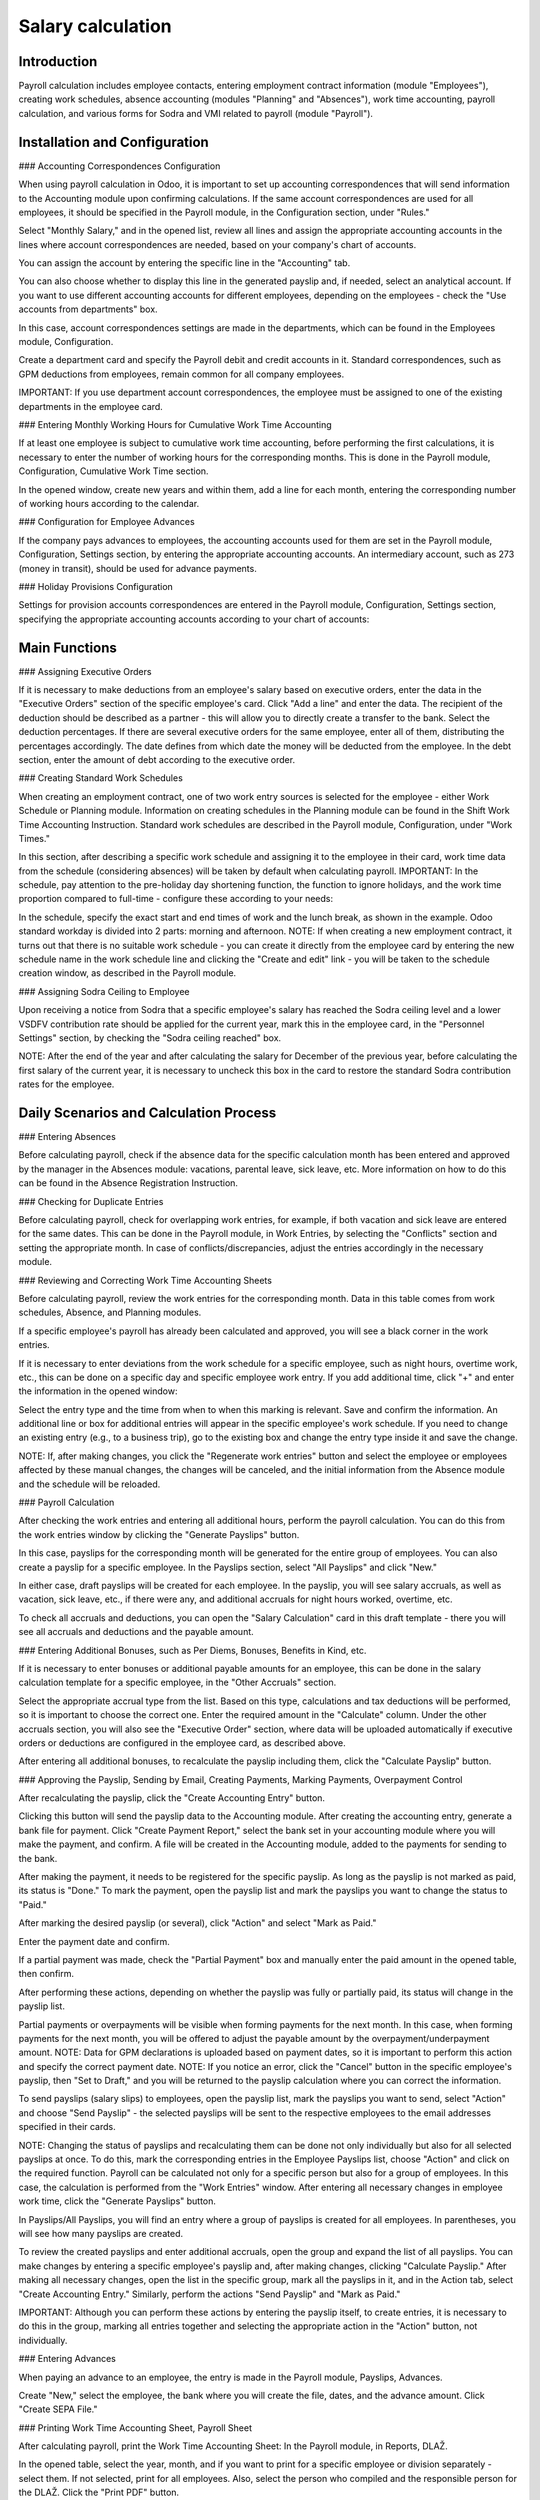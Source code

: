 Salary calculation
==================

Introduction
------------

Payroll calculation includes employee contacts, entering employment contract information (module "Employees"), creating work schedules, absence accounting (modules "Planning" and "Absences"), work time accounting, payroll calculation, and various forms for Sodra and VMI related to payroll (module "Payroll").

Installation and Configuration
------------------------------

### Accounting Correspondences Configuration

When using payroll calculation in Odoo, it is important to set up accounting correspondences that will send information to the Accounting module upon confirming calculations. If the same account correspondences are used for all employees, it should be specified in the Payroll module, in the Configuration section, under "Rules."

.. image:: salary_calculation/image01.jpg
    :alt: Payroll rules

Select "Monthly Salary," and in the opened list, review all lines and assign the appropriate accounting accounts in the lines where account correspondences are needed, based on your company's chart of accounts.

.. image:: salary_calculation/image02.jpg
    :alt: Assigning accounts

You can assign the account by entering the specific line in the "Accounting" tab.

.. image:: salary_calculation/image03.jpg
    :alt: Assign account in Accounting tab

You can also choose whether to display this line in the generated payslip and, if needed, select an analytical account.
If you want to use different accounting accounts for different employees, depending on the employees - check the "Use accounts from departments" box.

.. image:: salary_calculation/image04.jpg
    :alt: Use accounts from departments

In this case, account correspondences settings are made in the departments, which can be found in the Employees module, Configuration.

.. image:: salary_calculation/image05.jpg
    :alt: Department settings

Create a department card and specify the Payroll debit and credit accounts in it. Standard correspondences, such as GPM deductions from employees, remain common for all company employees.

.. image:: salary_calculation/image06.jpg
    :alt: Payroll debit and credit accounts

IMPORTANT: If you use department account correspondences, the employee must be assigned to one of the existing departments in the employee card.

### Entering Monthly Working Hours for Cumulative Work Time Accounting

If at least one employee is subject to cumulative work time accounting, before performing the first calculations, it is necessary to enter the number of working hours for the corresponding months. This is done in the Payroll module, Configuration, Cumulative Work Time section.

.. image:: salary_calculation/image07.jpg
    :alt: Cumulative Work Time section

In the opened window, create new years and within them, add a line for each month, entering the corresponding number of working hours according to the calendar.

.. image:: salary_calculation/image08.jpg
    :alt: Enter working hours

.. image:: salary_calculation/image09.jpg
    :alt: Working hours details

### Configuration for Employee Advances

If the company pays advances to employees, the accounting accounts used for them are set in the Payroll module, Configuration, Settings section, by entering the appropriate accounting accounts. An intermediary account, such as 273 (money in transit), should be used for advance payments.

.. image:: salary_calculation/image10.jpg
    :alt: Accounting accounts for advances

### Holiday Provisions Configuration

Settings for provision accounts correspondences are entered in the Payroll module, Configuration, Settings section, specifying the appropriate accounting accounts according to your chart of accounts:

.. image:: salary_calculation/image11.jpg
    :alt: Holiday provisions settings

Main Functions
--------------

### Assigning Executive Orders

If it is necessary to make deductions from an employee's salary based on executive orders, enter the data in the "Executive Orders" section of the specific employee's card.
Click "Add a line" and enter the data. The recipient of the deduction should be described as a partner - this will allow you to directly create a transfer to the bank. Select the deduction percentages. If there are several executive orders for the same employee, enter all of them, distributing the percentages accordingly. The date defines from which date the money will be deducted from the employee. In the debt section, enter the amount of debt according to the executive order.

.. image:: salary_calculation/image12.jpg
    :alt: Executive Orders

### Creating Standard Work Schedules

When creating an employment contract, one of two work entry sources is selected for the employee - either Work Schedule or Planning module. Information on creating schedules in the Planning module can be found in the Shift Work Time Accounting Instruction. Standard work schedules are described in the Payroll module, Configuration, under "Work Times."

.. image:: salary_calculation/image13.jpg
    :alt: Work Times

In this section, after describing a specific work schedule and assigning it to the employee in their card, work time data from the schedule (considering absences) will be taken by default when calculating payroll.
IMPORTANT: In the schedule, pay attention to the pre-holiday day shortening function, the function to ignore holidays, and the work time proportion compared to full-time - configure these according to your needs:

.. image:: salary_calculation/image14.jpg
    :alt: Work schedule configuration

In the schedule, specify the exact start and end times of work and the lunch break, as shown in the example. Odoo standard workday is divided into 2 parts: morning and afternoon.
NOTE: If when creating a new employment contract, it turns out that there is no suitable work schedule - you can create it directly from the employee card by entering the new schedule name in the work schedule line and clicking the "Create and edit" link - you will be taken to the schedule creation window, as described in the Payroll module.

.. image:: salary_calculation/image15.jpg
    :alt: Create and edit work schedule

### Assigning Sodra Ceiling to Employee

Upon receiving a notice from Sodra that a specific employee's salary has reached the Sodra ceiling level and a lower VSDFV contribution rate should be applied for the current year, mark this in the employee card, in the "Personnel Settings" section, by checking the "Sodra ceiling reached" box.

.. image:: salary_calculation/image16.jpg
    :alt: Sodra ceiling reached

NOTE: After the end of the year and after calculating the salary for December of the previous year, before calculating the first salary of the current year, it is necessary to uncheck this box in the card to restore the standard Sodra contribution rates for the employee.

Daily Scenarios and Calculation Process
---------------------------------------

### Entering Absences

Before calculating payroll, check if the absence data for the specific calculation month has been entered and approved by the manager in the Absences module: vacations, parental leave, sick leave, etc. More information on how to do this can be found in the Absence Registration Instruction.

### Checking for Duplicate Entries

Before calculating payroll, check for overlapping work entries, for example, if both vacation and sick leave are entered for the same dates. This can be done in the Payroll module, in Work Entries, by selecting the "Conflicts" section and setting the appropriate month. In case of conflicts/discrepancies, adjust the entries accordingly in the necessary module.

.. image:: salary_calculation/image17.jpg
    :alt: Check for conflicts

### Reviewing and Correcting Work Time Accounting Sheets

Before calculating payroll, review the work entries for the corresponding month. Data in this table comes from work schedules, Absence, and Planning modules.

.. image:: salary_calculation/image18.jpg
    :alt: Work entries review

If a specific employee's payroll has already been calculated and approved, you will see a black corner in the work entries.

.. image:: salary_calculation/image19.jpg
    :alt: Approved payroll indication

If it is necessary to enter deviations from the work schedule for a specific employee, such as night hours, overtime work, etc., this can be done on a specific day and specific employee work entry. If you add additional time, click "+" and enter the information in the opened window:

.. image:: salary_calculation/image20.jpg
    :alt: Add additional time

.. image:: salary_calculation/image21.jpg
    :alt: Enter additional time

Select the entry type and the time from when to when this marking is relevant. Save and confirm the information. An additional line or box for additional entries will appear in the specific employee's work schedule.
If you need to change an existing entry (e.g., to a business trip), go to the existing box and change the entry type inside it and save the change.

.. image:: salary_calculation/image22.jpg
    :alt: Change existing entry

NOTE: If, after making changes, you click the "Regenerate work entries" button and select the employee or employees affected by these manual changes, the changes will be canceled, and the initial information from the Absence module and the schedule will be reloaded.

### Payroll Calculation

After checking the work entries and entering all additional hours, perform the payroll calculation. You can do this from the work entries window by clicking the "Generate Payslips" button.

.. image:: salary_calculation/image23.jpg
    :alt: Generate Payslips

In this case, payslips for the corresponding month will be generated for the entire group of employees.
You can also create a payslip for a specific employee. In the Payslips section, select "All Payslips" and click "New."

.. image:: salary_calculation/image24.jpg
    :alt: Create new payslip

In either case, draft payslips will be created for each employee. In the payslip, you will see salary accruals, as well as vacation, sick leave, etc., if there were any, and additional accruals for night hours worked, overtime, etc.

.. image:: salary_calculation/image25.jpg
    :alt: Payslip details

To check all accruals and deductions, you can open the "Salary Calculation" card in this draft template - there you will see all accruals and deductions and the payable amount.

.. image:: salary_calculation/image26.jpg
    :alt: Salary Calculation

### Entering Additional Bonuses, such as Per Diems, Bonuses, Benefits in Kind, etc.

If it is necessary to enter bonuses or additional payable amounts for an employee, this can be done in the salary calculation template for a specific employee, in the "Other Accruals" section.

Select the appropriate accrual type from the list. Based on this type, calculations and tax deductions will be performed, so it is important to choose the correct one. Enter the required amount in the "Calculate" column.
Under the other accruals section, you will also see the "Executive Order" section, where data will be uploaded automatically if executive orders or deductions are configured in the employee card, as described above.

.. image:: salary_calculation/image27.jpg
    :alt: Enter additional bonuses

After entering all additional bonuses, to recalculate the payslip including them, click the "Calculate Payslip" button.

.. image:: salary_calculation/image28.jpg
    :alt: Recalculate Payslip

### Approving the Payslip, Sending by Email, Creating Payments, Marking Payments, Overpayment Control

After recalculating the payslip, click the "Create Accounting Entry" button.

.. image:: salary_calculation/image29.jpg
    :alt: Create Accounting Entry

Clicking this button will send the payslip data to the Accounting module. After creating the accounting entry, generate a bank file for payment.
Click "Create Payment Report," select the bank set in your accounting module where you will make the payment, and confirm. A file will be created in the Accounting module, added to the payments for sending to the bank.

.. image:: salary_calculation/image30.jpg
    :alt: Create Payment Report

.. image:: salary_calculation/image31.jpg
    :alt: Payment Report

.. image:: salary_calculation/image32.jpg
    :alt: Send to bank

After making the payment, it needs to be registered for the specific payslip. As long as the payslip is not marked as paid, its status is "Done." To mark the payment, open the payslip list and mark the payslips you want to change the status to "Paid."

.. image:: salary_calculation/image33.jpg
    :alt: Mark as Paid

After marking the desired payslip (or several), click "Action" and select "Mark as Paid."

.. image:: salary_calculation/image34.jpg
    :alt: Action > Mark as Paid

Enter the payment date and confirm.

.. image:: salary_calculation/image35.jpg
    :alt: Enter payment date

If a partial payment was made, check the "Partial Payment" box and manually enter the paid amount in the opened table, then confirm.

.. image:: salary_calculation/image36.jpg
    :alt: Enter partial payment

After performing these actions, depending on whether the payslip was fully or partially paid, its status will change in the payslip list.

.. image:: salary_calculation/image37.jpg
    :alt: Payslip status change

Partial payments or overpayments will be visible when forming payments for the next month. In this case, when forming payments for the next month, you will be offered to adjust the payable amount by the overpayment/underpayment amount.
NOTE: Data for GPM declarations is uploaded based on payment dates, so it is important to perform this action and specify the correct payment date.
NOTE: If you notice an error, click the "Cancel" button in the specific employee's payslip, then "Set to Draft," and you will be returned to the payslip calculation where you can correct the information.

.. image:: salary_calculation/image38.jpg
    :alt: Cancel and Set to Draft

To send payslips (salary slips) to employees, open the payslip list, mark the payslips you want to send, select "Action" and choose "Send Payslip" - the selected payslips will be sent to the respective employees to the email addresses specified in their cards.

.. image:: salary_calculation/image39.jpg
    :alt: Send Payslip

NOTE: Changing the status of payslips and recalculating them can be done not only individually but also for all selected payslips at once. To do this, mark the corresponding entries in the Employee Payslips list, choose "Action" and click on the required function.
Payroll can be calculated not only for a specific person but also for a group of employees. In this case, the calculation is performed from the "Work Entries" window. After entering all necessary changes in employee work time, click the "Generate Payslips" button.

.. image:: salary_calculation/image40.jpg
    :alt: Generate Payslips for a group

In Payslips/All Payslips, you will find an entry where a group of payslips is created for all employees. In parentheses, you will see how many payslips are created.

.. image:: salary_calculation/image41.jpg
    :alt: Group payslips

To review the created payslips and enter additional accruals, open the group and expand the list of all payslips. You can make changes by entering a specific employee's payslip and, after making changes, clicking "Calculate Payslip."
After making all necessary changes, open the list in the specific group, mark all the payslips in it, and in the Action tab, select "Create Accounting Entry." Similarly, perform the actions "Send Payslip" and "Mark as Paid."

.. image:: salary_calculation/image42.jpg
    :alt: Create Accounting Entry for group

IMPORTANT: Although you can perform these actions by entering the payslip itself, to create entries, it is necessary to do this in the group, marking all entries together and selecting the appropriate action in the "Action" button, not individually.

### Entering Advances

When paying an advance to an employee, the entry is made in the Payroll module, Payslips, Advances.

.. image:: salary_calculation/image43.jpg
    :alt: Advances

Create "New," select the employee, the bank where you will create the file, dates, and the advance amount. Click "Create SEPA File."

.. image:: salary_calculation/image44.jpg
    :alt: Create SEPA File

### Printing Work Time Accounting Sheet, Payroll Sheet

After calculating payroll, print the Work Time Accounting Sheet:
In the Payroll module, in Reports, DLAŽ.

.. image:: salary_calculation/image45.jpg
    :alt: DLAŽ

In the opened table, select the year, month, and if you want to print for a specific employee or division separately - select them. If not selected, print for all employees. Also, select the person who compiled and the responsible person for the DLAŽ. Click the "Print PDF" button.

.. image:: salary_calculation/image46.jpg
    :alt: Print PDF

A .pdf file for printing will be downloaded and saved on your computer.

.. image:: salary_calculation/image47.jpg
    :alt: PDF file

Printing the payroll sheet:
In the Payroll module, in Reports, select "Payroll Sheet."

.. image:: salary_calculation/image48.jpg
    :alt: Payroll Sheet

In the opened table, fill in the dates. To print a separate payroll sheet for the division, select the division. If you do not use divisions or want to generate a payroll sheet for all employees - leave this field empty. Click the "Print PDF" button, and the payroll sheet will be saved on your computer.

.. image:: salary_calculation/image49.jpg
    :alt: Save payroll sheet

.. image:: salary_calculation/image50.jpg
    :alt: Payroll sheet options

You can also choose the sheet in .xls format.

### Forming and Printing Payroll Statements

To generate a payroll statement, in the Payroll module, in Reports, select the "Payroll Statement" section.

.. image:: salary_calculation/image51.jpg
    :alt: Payroll Statement

In the opened card, select the specific employee and dates for which the statement is needed. Click "Print PDF," and a standard statement will be downloaded to your computer.

.. image:: salary_calculation/image52.jpg
    :alt: Print Payroll Statement

### Forming and Printing Average Salary Statements

To print an average salary statement for an employee, in the Payroll module, in Reports, select the "Average Salary Statement," specify the employee, date for which the statement is needed, and the statement preparer, and click "Print PDF."

.. image:: salary_calculation/image53.jpg
    :alt: Average Salary Statement

.. image:: salary_calculation/image54.jpg
    :alt: Statement preparer

A .pdf file with data for the last 3 months up to the specified date will be created and automatically saved on your computer.

.. image:: salary_calculation/image55.jpg
    :alt: PDF file

### VSDFV Reports

#### 1-SD Report

This form is created when hiring an employee. After entering the employee's data in the "Employees" module and creating the employment contract, go to the "Payroll" module, Reports, Sodra, 1-SD report.

.. image:: salary_calculation/image56.jpg
    :alt: 1-SD Report

In the opened table, select the employment contract number from the list of the employee for whom the 1-SD report is created. Click "Generate Declaration File."

.. image:: salary_calculation/image57.jpg
    :alt: Generate Declaration File

A file will be automatically saved on your computer, which you can upload to the Sodra system.

#### 2-SD Report

This form is created when dismissing an employee. After entering the employee's data in the "Employees" module and creating the dismissal entry, go to the "Payroll" module, Reports, Sodra, 2-SD report.

.. image:: salary_calculation/image58.jpg
    :alt: 2-SD Report

In the opened table, select the employment contract number from the list of the employee for whom the 2-SD report is created. Click "Generate Declaration File."

.. image:: salary_calculation/image59.jpg
    :alt: Generate Declaration File

A file will be automatically saved on your computer, which you can upload to the Sodra system.

#### NP-SD Report and Calculation of Sick Leave Benefits from the Company

We recommend filling out this declaration directly in the Sodra system by entering the employer's payable sick leave benefit calculated in the program. Create a sick leave entry in the Absences module by selecting the appropriate absence type and dates and confirming it.

.. image:: salary_calculation/image60.jpg
    :alt: Sick leave entry

After confirming the sick leave entry, select "VDU Statement" in the Print link.

.. image:: salary_calculation/image61.jpg
    :alt: VDU Statement

A special VDU statement will be created, showing the sick leave benefit amount, depending on the work schedule, for the first 2 working days if they coincided with the employee's work schedule. Enter this amount in the Sodra NP-SD report.

.. image:: salary_calculation/image62.jpg
    :alt: Enter in NP-SD report

You can also generate an NP-SD report directly from Odoo, but this is not very convenient as the sick leave certificate numbers will not be included and will need to be entered from the Sodra system.

#### Monthly SAM Report

This form is used to declare monthly information about employee earnings and taxes paid to Sodra. After performing the monthly calculations and approving the payslips, select Reports, Sodra, SAM report in the Payroll module.

.. image:: salary_calculation/image63.jpg
    :alt: SAM report

In the opened table, select the year and month for which the report is generated. Click "Generate Declaration File."

.. image:: salary_calculation/image64.jpg
    :alt: Generate Declaration File

A file will be automatically saved on your computer, which you can upload to the Sodra system.

### VMI Reports

#### GPM 313 Declaration

The monthly GPM declaration can be found in the Payroll module, in Reports, under EDS, GPM313 declaration.

.. image:: salary_calculation/image65.jpg
    :alt: GPM313 declaration

After selecting it, specify the year and month and click the "Generate Declaration File" button.

.. image:: salary_calculation/image66.jpg
    :alt: Generate Declaration File

A file for uploading to the VMI EDS system in ffdata format will be created and automatically saved on your computer. To review the data before uploading the mentioned file to the system, use the ABBYY eFormFiller software.

#### GPM 312 Declaration

The annual GPM declaration can be found in the Payroll module, in Reports, under EDS, GPM312 declaration.

.. image:: salary_calculation/image67.jpg
    :alt: GPM312 declaration

After selecting it, specify the year and click the "Generate Declaration File" button.

.. image:: salary_calculation/image68.jpg
    :alt: Generate Declaration File

A file for uploading to the VMI EDS system in ffdata format will be created and automatically saved on your computer. To review the data before uploading the mentioned file to the system, use the ABBYY eFormFiller software.

NOTE: Using the Via Laurea Payroll Calculation module, it is possible to include amounts paid to individuals in the GPM312 annual declaration. To take advantage of this possibility, when describing an individual's contact in the Contacts module, mark that it is an individual supplier, select the appropriate item as the license type (personal code, IDV number, etc.), and enter the specific number as the IDV number.
When entering the invoice for this supplier, select the appropriate activity code from the list in the L5 field for GPM312.
After performing these steps, the amounts paid to individuals will be included in the GPM312 declaration for the corresponding period.

### Use of the Absence Module for Lithuanian Accounting

The Absence module is closely related to the Payroll module. Entering information in the Absence module affects salary calculation. The standard Odoo Absence module instruction can be found on our website. Due to the specifics of payroll calculation in Lithuania, we have added certain functions to the Absence module.

#### Absence Module Configuration

In Absences, in the Configuration section "Time off types," you will find a list of all possible absences and markings:

.. image:: salary_calculation/image68.jpg
    :alt: Time off types

If necessary, you can adjust the list, but note that this is related to payroll formulas. In the "Approval" column, you can see which absence types require manager approval. To mark this for a specific absence type, go to the line entry and check that approval is required.

.. image:: salary_calculation/image69.jpg
    :alt: Approval required

NOTE: After entering absence information and, if necessary, approving it by the responsible person, the absence information along with the absence type symbols will be automatically uploaded to the work entries for the specific period.

#### Entering Vacation Norms

In Absences, in Configuration, in the "Vacation Norms" section, enter the vacation day norms used in your company (20 working days per year by default, 25 working days for single parents raising a child under 12 years, etc., according to the laws).

.. image:: salary_calculation/image70.jpg
    :alt: Vacation Norms

#### Entering Public Holidays

In Absences, in Configuration, in the "Public Holidays" section, enter the public holidays for the current year.

.. image:: salary_calculation/image71.jpg
    :alt: Public Holidays

### Assigning Vacation to an Employee

When hiring an employee, they must be assigned a set annual vacation norm. Odoo has the capability to calculate vacations only from the next day. For this reason, when hiring an employee, two entries are required. The first one is for "accrued vacation" for the first working day and the second one is for standard vacation accrual from the next day.
Enter vacation assignments in Absences, Confirmations, Assignments section.

.. image:: salary_calculation/image72.jpg
    :alt: Assignments section

When hiring an employee, create a new assignment:

.. image:: salary_calculation/image73.jpg
    :alt: Create new assignment

In it, select the type as "Regular Assignment," the specific employee in the Employee field, and in the "Duration" field, enter how much vacation is entitled for the first working day. Confirm the entry.
The second assignment is for vacation accrual:

.. image:: salary_calculation/image74.jpg
    :alt: Vacation accrual

Fill in the assignment similarly, but select the type as "Accruing Assignment" and choose the applicable vacation norm for that employee from the list in the Vacation Norms field. After doing this, confirm the entry.
If existing employees are uploaded into the Odoo system with already accrued vacations (e.g., you previously used another software for payroll), two entries are also required, as in the case of hiring. In the first entry, enter the already accrued vacations up to this day, following the description of the first working day entry. In the second, assign the accrual based on the vacation norm applicable to the employee.
NOTE: If you forgot to make vacation accrual entries when hiring an employee, calculate how much vacation the employee has accrued up to this day and enter the obtained number as regular vacation assignment for the first working day.

### Entering Absences

When entering employee absences, follow the standard Odoo Absence module instructions - in Absences, Confirmations, in the "Absences" section, create a new entry, select the appropriate employee, absence type, fill in the dates, and confirm the entry. After doing this, the information will be automatically transferred to the Payroll module.

### Reports and Vacation Provisions

In the Absence module, in Reports, you can find standard reports by employee and absence type, whose formation is described in the standard Odoo Absence module description.
Additionally, you can see the Vacation Provisions report, which you can generate in pdf format for the specified date.

.. image:: salary_calculation/image75.jpg
    :alt: Vacation Provisions report

If the account correspondences described above are configured in the Payroll module, clicking the "Create Entry" button in the report formation window will create a provisions entry in the Accounting module.

.. image:: salary_calculation/image76.jpg
    :alt: Create Entry

Integrations and Connections with Other Modules
-----------------------------------------------

This module interacts with the Accounting, Employees, Absence, and Planning modules.

